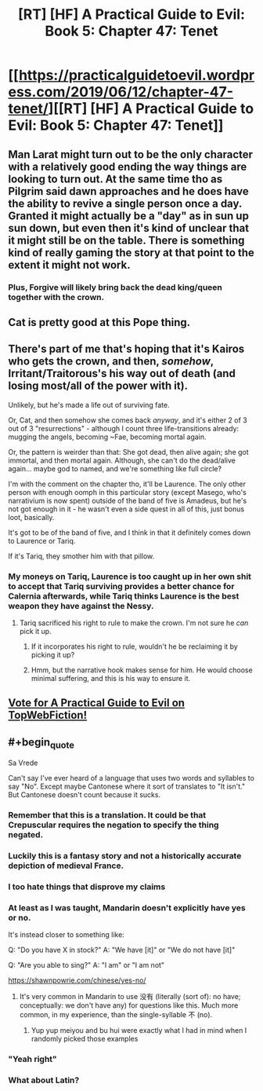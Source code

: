 #+TITLE: [RT] [HF] A Practical Guide to Evil: Book 5: Chapter 47: Tenet

* [[https://practicalguidetoevil.wordpress.com/2019/06/12/chapter-47-tenet/][[RT] [HF] A Practical Guide to Evil: Book 5: Chapter 47: Tenet]]
:PROPERTIES:
:Author: Zayits
:Score: 83
:DateUnix: 1560312170.0
:END:

** Man Larat might turn out to be the only character with a relatively good ending the way things are looking to turn out. At the same time tho as Pilgrim said dawn approaches and he does have the ability to revive a single person once a day. Granted it might actually be a "day" as in sun up sun down, but even then it's kind of unclear that it might still be on the table. There is something kind of really gaming the story at that point to the extent it might not work.
:PROPERTIES:
:Author: anenymouse
:Score: 30
:DateUnix: 1560313369.0
:END:

*** Plus, *Forgive* will likely bring back the dead king/queen together with the crown.
:PROPERTIES:
:Author: Zayits
:Score: 9
:DateUnix: 1560320743.0
:END:


** Cat is pretty good at this Pope thing.
:PROPERTIES:
:Author: MisterCommonMarket
:Score: 23
:DateUnix: 1560337539.0
:END:


** There's part of me that's hoping that it's Kairos who gets the crown, and then, /somehow/, Irritant/Traitorous's his way out of death (and losing most/all of the power with it).

Unlikely, but he's made a life out of surviving fate.

Or, Cat, and then somehow she comes back /anyway/, and it's either 2 of 3 out of 3 "resurrections" - although I count three life-transitions already: mugging the angels, becoming ~Fae, becoming mortal again.

Or, the pattern is weirder than that: She got dead, then alive again; she got immortal, and then mortal again. Although, she can't do the dead/alive again... maybe god to named, and we're something like full circle?

I'm with the comment on the chapter tho, it'll be Laurence. The only other person with enough oomph in this particular story (except Masego, who's narrativium is now spent) outside of the band of five is Amadeus, but he's not got enough in it - he wasn't even a side quest in all of this, just bonus loot, basically.

It's got to be of the band of five, and I think in that it definitely comes down to Laurence or Tariq.

If it's Tariq, they smother him with that pillow.
:PROPERTIES:
:Author: narfanator
:Score: 10
:DateUnix: 1560323247.0
:END:

*** My moneys on Tariq, Laurence is too caught up in her own shit to accept that Tariq surviving provides a better chance for Calernia afterwards, while Tariq thinks Laurence is the best weapon they have against the Nessy.
:PROPERTIES:
:Author: Nic_Cage_DM
:Score: 8
:DateUnix: 1560334300.0
:END:

**** Tariq sacrificed his right to rule to make the crown. I'm not sure he /can/ pick it up.
:PROPERTIES:
:Author: GeeJo
:Score: 19
:DateUnix: 1560336762.0
:END:

***** If it incorporates his right to rule, wouldn't he be reclaiming it by picking it up?
:PROPERTIES:
:Author: Nic_Cage_DM
:Score: 6
:DateUnix: 1560340075.0
:END:


***** Hmm, but the narrative hook makes sense for him. He would choose minimal suffering, and this is his way to ensure it.
:PROPERTIES:
:Author: ProfessorPhi
:Score: 2
:DateUnix: 1560337360.0
:END:


** [[http://topwebfiction.com/vote.php?for=a-practical-guide-to-evil][Vote for A Practical Guide to Evil on TopWebFiction!]]
:PROPERTIES:
:Author: Zayits
:Score: 2
:DateUnix: 1560312211.0
:END:


** #+begin_quote
  Sa Vrede
#+end_quote

Can't say I've ever heard of a language that uses two words and syllables to say "No". Except maybe Cantonese where it sort of translates to "It isn't." But Cantonese doesn't count because it sucks.
:PROPERTIES:
:Author: Academic_Jellyfish
:Score: -1
:DateUnix: 1560314762.0
:END:

*** Remember that this is a translation. It could be that Crepuscular requires the negation to specify the thing negated.
:PROPERTIES:
:Author: boomfarmer
:Score: 18
:DateUnix: 1560344592.0
:END:


*** Luckily this is a fantasy story and not a historically accurate depiction of medieval France.
:PROPERTIES:
:Author: MisterCommonMarket
:Score: 23
:DateUnix: 1560337486.0
:END:


*** I too hate things that disprove my claims
:PROPERTIES:
:Author: RUGDelverOP
:Score: 17
:DateUnix: 1560338635.0
:END:


*** At least as I was taught, Mandarin doesn't explicitly have yes or no.

It's instead closer to something like:

Q: "Do you have X in stock?" A: "We have [it]" or "We do not have [it]"

Q: "Are you able to sing?" A: "I am" or "I am not"

[[https://shawnpowrie.com/chinese/yes-no/]]
:PROPERTIES:
:Author: jaghataikhan
:Score: 7
:DateUnix: 1560376183.0
:END:

**** It's very common in Mandarin to use 没有 (literally (sort of): no have; conceptually: we don't have any) for questions like this. Much more common, in my experience, than the single-syllable 不 (no).
:PROPERTIES:
:Author: jimbarino
:Score: 1
:DateUnix: 1560473347.0
:END:

***** Yup yup meiyou and bu hui were exactly what I had in mind when I randomly picked those examples
:PROPERTIES:
:Author: jaghataikhan
:Score: 1
:DateUnix: 1560474110.0
:END:


*** "Yeah right"
:PROPERTIES:
:Author: sparr
:Score: 3
:DateUnix: 1560376499.0
:END:


*** What about Latin?
:PROPERTIES:
:Author: SpeakKindly
:Score: 1
:DateUnix: 1560437947.0
:END:
